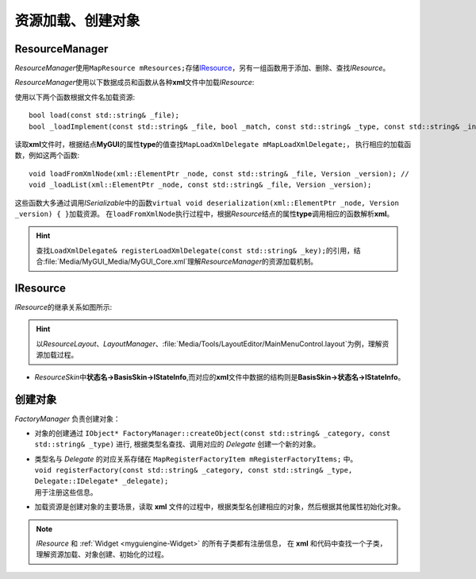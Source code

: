 ==================
资源加载、创建对象
==================

ResourceManager
---------------

*ResourceManager*\ 使用\ ``MapResource mResources;``\ 存储\ `IResource`_\ ，另有一组函数用于添加、删除、查找\ *IResource*\ 。

*ResourceManager*\ 使用以下数据成员和函数从各种\ **xml**\ 文件中加载\ *IResource*\ :

使用以下两个函数根据文件名加载资源::

    bool load(const std::string& _file);
    bool _loadImplement(const std::string& _file, bool _match, const std::string& _type, const std::string& _instance);

读取\ **xml**\ 文件时，根据结点\ **MyGUI**\ 的属性\ **type**\ 的值查找\ ``MapLoadXmlDelegate mMapLoadXmlDelegate;``\ ，
执行相应的加载函数，例如这两个函数::

    void loadFromXmlNode(xml::ElementPtr _node, const std::string& _file, Version _version); //
    void _loadList(xml::ElementPtr _node, const std::string& _file, Version _version);

这些函数大多通过调用\ *ISerializable*\ 中的函数\ ``virtual void deserialization(xml::ElementPtr _node, Version _version) { }``\ 加载资源。
在\ ``loadFromXmlNode``\ 执行过程中，根据\ *Resource*\ 结点的属性\ **type**\ 调用相应的函数解析\ **xml**\ 。

.. hint:: 查找\ ``LoadXmlDelegate& registerLoadXmlDelegate(const std::string& _key);``\ 的引用，结合\ :file:`Media/MyGUI_Media/MyGUI_Core.xml`\ 理解\ *ResourceManager*\ 的资源加载机制。

IResource
---------

*IResource*\ 的继承关系如图所示:

.. image:: /images/ButterflyGraph-IResource.png

.. hint:: 以\ *ResourceLayout*\ 、\ *LayoutManager*\ 、\ :file:`Media/Tools/LayoutEditor/MainMenuControl.layout`\ 为例，理解资源加载过程。

* *ResourceSkin*\ 中\ **状态名->BasisSkin->IStateInfo**\ ,而对应的\ **xml**\ 文件中数据的结构则是\ **BasisSkin->状态名->IStateInfo**\ 。
  
创建对象
--------

*FactoryManager* 负责创建对象：

* 对象的创建通过 ``IObject* FactoryManager::createObject(const std::string& _category, const std::string& _type)`` 进行,
  根据类型名查找、调用对应的 *Delegate* 创建一个新的对象。

* | 类型名与 *Delegate* 的对应关系存储在 ``MapRegisterFactoryItem mRegisterFactoryItems;`` 中。
  | ``void registerFactory(const std::string& _category, const std::string& _type, Delegate::IDelegate* _delegate);``
  | 用于注册这些信息。

* 加载资源是创建对象的主要场景，读取 **xml** 文件的过程中，根据类型名创建相应的对象，然后根据其他属性初始化对象。
  
.. note:: *IResource* 和 :ref:`Widget <myguiengine-Widget>` 的所有子类都有注册信息，
	在 **xml** 和代码中查找一个子类，理解资源加载、对象创建、初始化的过程。
